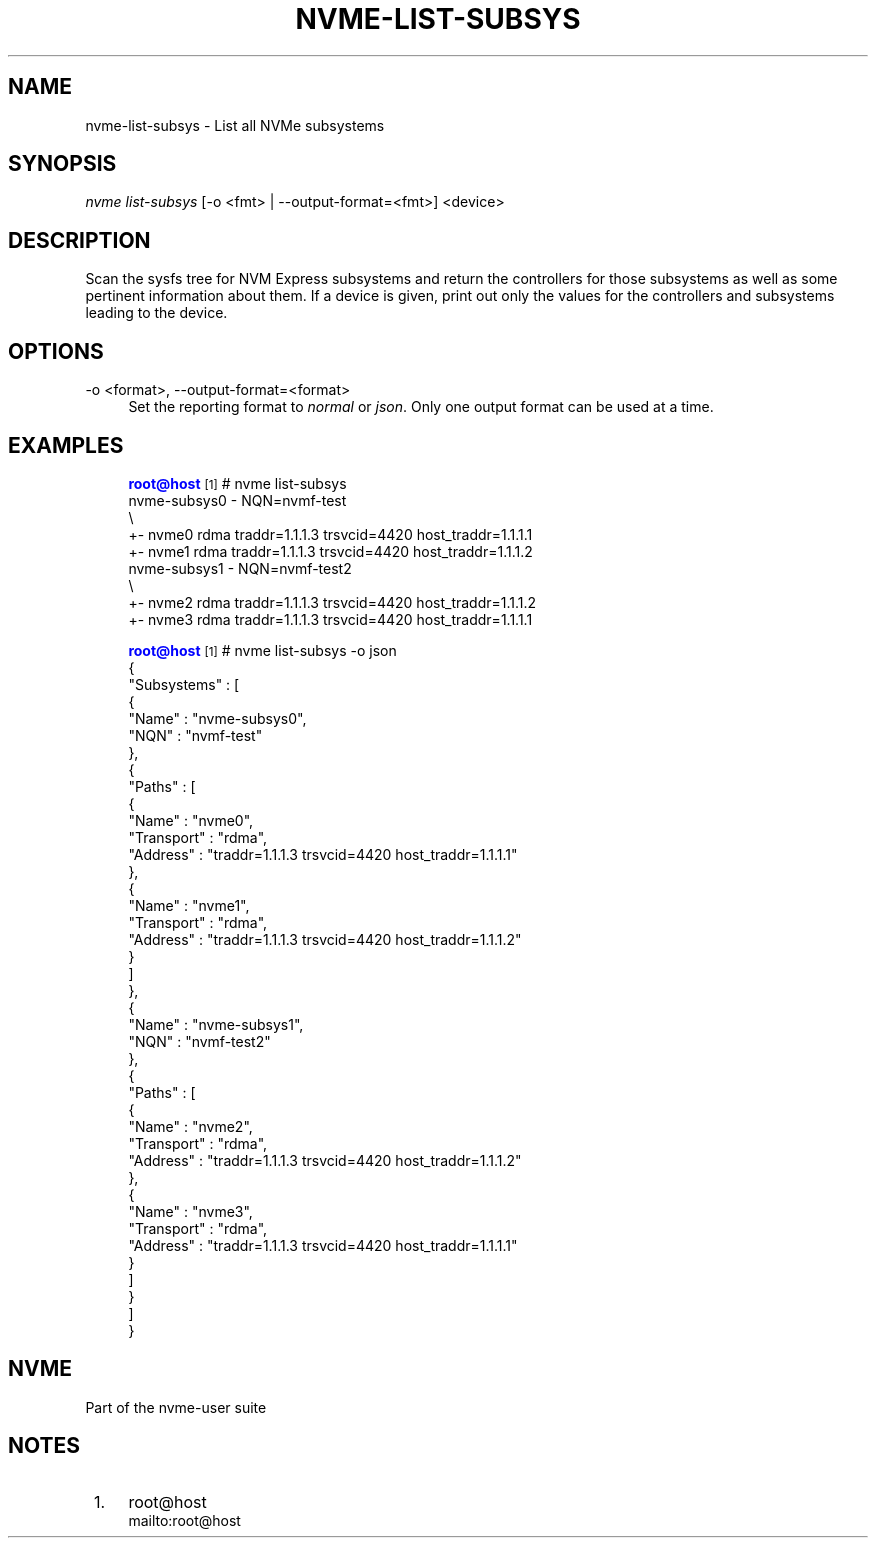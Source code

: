 '\" t
.\"     Title: nvme-list-subsys
.\"    Author: [FIXME: author] [see http://www.docbook.org/tdg5/en/html/author]
.\" Generator: DocBook XSL Stylesheets vsnapshot <http://docbook.sf.net/>
.\"      Date: 11/29/2018
.\"    Manual: NVMe Manual
.\"    Source: NVMe
.\"  Language: English
.\"
.TH "NVME\-LIST\-SUBSYS" "1" "11/29/2018" "NVMe" "NVMe Manual"
.\" -----------------------------------------------------------------
.\" * Define some portability stuff
.\" -----------------------------------------------------------------
.\" ~~~~~~~~~~~~~~~~~~~~~~~~~~~~~~~~~~~~~~~~~~~~~~~~~~~~~~~~~~~~~~~~~
.\" http://bugs.debian.org/507673
.\" http://lists.gnu.org/archive/html/groff/2009-02/msg00013.html
.\" ~~~~~~~~~~~~~~~~~~~~~~~~~~~~~~~~~~~~~~~~~~~~~~~~~~~~~~~~~~~~~~~~~
.ie \n(.g .ds Aq \(aq
.el       .ds Aq '
.\" -----------------------------------------------------------------
.\" * set default formatting
.\" -----------------------------------------------------------------
.\" disable hyphenation
.nh
.\" disable justification (adjust text to left margin only)
.ad l
.\" -----------------------------------------------------------------
.\" * MAIN CONTENT STARTS HERE *
.\" -----------------------------------------------------------------
.SH "NAME"
nvme-list-subsys \- List all NVMe subsystems
.SH "SYNOPSIS"
.sp
.nf
\fInvme list\-subsys\fR [\-o <fmt> | \-\-output\-format=<fmt>] <device>
.fi
.SH "DESCRIPTION"
.sp
Scan the sysfs tree for NVM Express subsystems and return the controllers for those subsystems as well as some pertinent information about them\&. If a device is given, print out only the values for the controllers and subsystems leading to the device\&.
.SH "OPTIONS"
.PP
\-o <format>, \-\-output\-format=<format>
.RS 4
Set the reporting format to
\fInormal\fR
or
\fIjson\fR\&. Only one output format can be used at a time\&.
.RE
.SH "EXAMPLES"
.sp
.if n \{\
.RS 4
.\}
.nf
\m[blue]\fBroot@host\fR\m[]\&\s-2\u[1]\d\s+2# nvme list\-subsys
nvme\-subsys0 \- NQN=nvmf\-test
\e
 +\- nvme0 rdma traddr=1\&.1\&.1\&.3 trsvcid=4420 host_traddr=1\&.1\&.1\&.1
 +\- nvme1 rdma traddr=1\&.1\&.1\&.3 trsvcid=4420 host_traddr=1\&.1\&.1\&.2
nvme\-subsys1 \- NQN=nvmf\-test2
\e
 +\- nvme2 rdma traddr=1\&.1\&.1\&.3 trsvcid=4420 host_traddr=1\&.1\&.1\&.2
 +\- nvme3 rdma traddr=1\&.1\&.1\&.3 trsvcid=4420 host_traddr=1\&.1\&.1\&.1
.fi
.if n \{\
.RE
.\}
.sp
.if n \{\
.RS 4
.\}
.nf
\m[blue]\fBroot@host\fR\m[]\&\s-2\u[1]\d\s+2# nvme list\-subsys \-o json
{
  "Subsystems" : [
    {
      "Name" : "nvme\-subsys0",
      "NQN" : "nvmf\-test"
    },
    {
      "Paths" : [
        {
          "Name" : "nvme0",
          "Transport" : "rdma",
          "Address" : "traddr=1\&.1\&.1\&.3 trsvcid=4420 host_traddr=1\&.1\&.1\&.1"
        },
        {
          "Name" : "nvme1",
          "Transport" : "rdma",
          "Address" : "traddr=1\&.1\&.1\&.3 trsvcid=4420 host_traddr=1\&.1\&.1\&.2"
        }
      ]
    },
    {
      "Name" : "nvme\-subsys1",
      "NQN" : "nvmf\-test2"
    },
    {
      "Paths" : [
        {
          "Name" : "nvme2",
          "Transport" : "rdma",
          "Address" : "traddr=1\&.1\&.1\&.3 trsvcid=4420 host_traddr=1\&.1\&.1\&.2"
        },
        {
          "Name" : "nvme3",
          "Transport" : "rdma",
          "Address" : "traddr=1\&.1\&.1\&.3 trsvcid=4420 host_traddr=1\&.1\&.1\&.1"
        }
      ]
    }
  ]
}
.fi
.if n \{\
.RE
.\}
.SH "NVME"
.sp
Part of the nvme\-user suite
.SH "NOTES"
.IP " 1." 4
root@host
.RS 4
\%mailto:root@host
.RE
